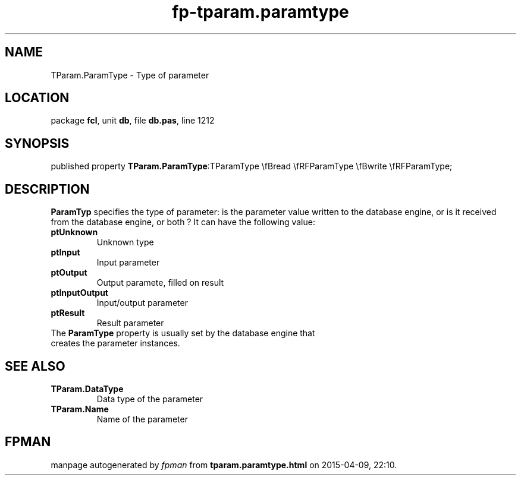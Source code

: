 .\" file autogenerated by fpman
.TH "fp-tparam.paramtype" 3 "2014-03-14" "fpman" "Free Pascal Programmer's Manual"
.SH NAME
TParam.ParamType - Type of parameter
.SH LOCATION
package \fBfcl\fR, unit \fBdb\fR, file \fBdb.pas\fR, line 1212
.SH SYNOPSIS
published property  \fBTParam.ParamType\fR:TParamType \\fBread \\fRFParamType \\fBwrite \\fRFParamType;
.SH DESCRIPTION
\fBParamTyp\fR specifies the type of parameter: is the parameter value written to the database engine, or is it received from the database engine, or both ? It can have the following value:

.TP
.B ptUnknown
Unknown type
.TP
.B ptInput
Input parameter
.TP
.B ptOutput
Output paramete, filled on result
.TP
.B ptInputOutput
Input/output parameter
.TP
.B ptResult
Result parameter
.TP 0
The \fBParamType\fR property is usually set by the database engine that creates the parameter instances.


.SH SEE ALSO
.TP
.B TParam.DataType
Data type of the parameter
.TP
.B TParam.Name
Name of the parameter

.SH FPMAN
manpage autogenerated by \fIfpman\fR from \fBtparam.paramtype.html\fR on 2015-04-09, 22:10.

